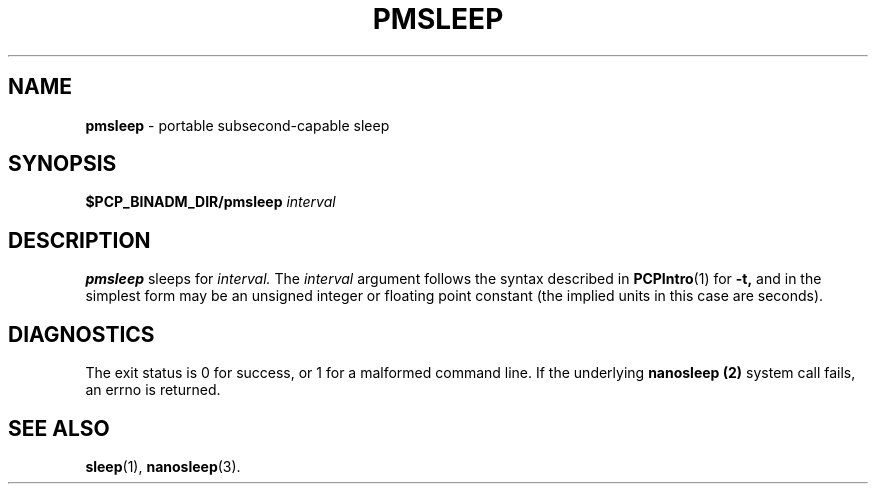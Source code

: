 '\"macro stdmacro
.\"
.\" Copyright (c) 2007 Silicon Graphics, Inc.  All Rights Reserved.
.\" 
.\" This program is free software; you can redistribute it and/or modify it
.\" under the terms of the GNU General Public License as published by the
.\" Free Software Foundation; either version 2 of the License, or (at your
.\" option) any later version.
.\" 
.\" This program is distributed in the hope that it will be useful, but
.\" WITHOUT ANY WARRANTY; without even the implied warranty of MERCHANTABILITY
.\" or FITNESS FOR A PARTICULAR PURPOSE.  See the GNU General Public License
.\" for more details.
.\" 
.\"
.TH PMSLEEP 1 "SGI" "Performance Co-Pilot"
.SH NAME
\f3pmsleep\f1 \- portable subsecond-capable sleep
.\" literals use .B or \f3
.\" arguments use .I or \f2
.SH SYNOPSIS
.B $PCP_BINADM_DIR/pmsleep
.I interval
.SH DESCRIPTION
.B pmsleep
sleeps for 
.I interval.
The
.I interval
argument follows the syntax described in
.BR PCPIntro (1)
for 
.B \-t,
and in the simplest form may be an unsigned integer 
or floating point constant 
(the implied units in this case are seconds).
.SH DIAGNOSTICS
The exit status is 0 for success, or 1 for a malformed command line.
If the underlying
.B nanosleep (2)
system call fails, an errno is returned.
.SH SEE ALSO
.BR sleep (1),
.BR nanosleep (3).
